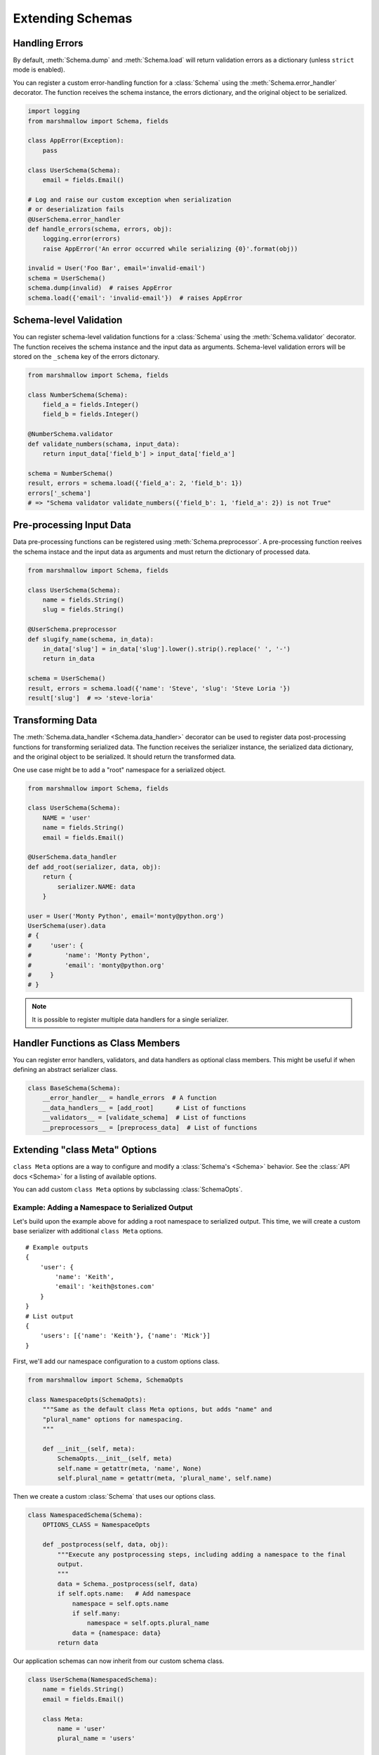 .. _extending:
.. module:: marshmallow

Extending Schemas
=================

Handling Errors
---------------

By default, :meth:`Schema.dump` and :meth:`Schema.load` will return validation errors as a dictionary (unless ``strict`` mode is enabled).

You can register a custom error-handling function for a :class:`Schema` using the :meth:`Schema.error_handler` decorator. The function receives the schema instance, the errors dictionary, and the original object to be serialized.


.. code-block:: python

    import logging
    from marshmallow import Schema, fields

    class AppError(Exception):
        pass

    class UserSchema(Schema):
        email = fields.Email()

    # Log and raise our custom exception when serialization
    # or deserialization fails
    @UserSchema.error_handler
    def handle_errors(schema, errors, obj):
        logging.error(errors)
        raise AppError('An error occurred while serializing {0}'.format(obj))

    invalid = User('Foo Bar', email='invalid-email')
    schema = UserSchema()
    schema.dump(invalid)  # raises AppError
    schema.load({'email': 'invalid-email'})  # raises AppError

.. _schemavalidation:

Schema-level Validation
-----------------------

You can register schema-level validation functions for a :class:`Schema` using the :meth:`Schema.validator` decorator. The function receives the schema instance and the input data
as arguments. Schema-level validation errors will be stored on the ``_schema`` key of the errors dictonary.

.. code-block:: python

    from marshmallow import Schema, fields

    class NumberSchema(Schema):
        field_a = fields.Integer()
        field_b = fields.Integer()

    @NumberSchema.validator
    def validate_numbers(schama, input_data):
        return input_data['field_b'] > input_data['field_a']

    schema = NumberSchema()
    result, errors = schema.load({'field_a': 2, 'field_b': 1})
    errors['_schema']
    # => "Schema validator validate_numbers({'field_b': 1, 'field_a': 2}) is not True"


Pre-processing Input Data
-------------------------

Data pre-processing functions can be registered using :meth:`Schema.preprocessor`. A pre-processing function reeives the schema instace and the input data as arguments and must return the dictionary of processed data.


.. code-block:: python

    from marshmallow import Schema, fields

    class UserSchema(Schema):
        name = fields.String()
        slug = fields.String()

    @UserSchema.preprocessor
    def slugify_name(schema, in_data):
        in_data['slug'] = in_data['slug'].lower().strip().replace(' ', '-')
        return in_data

    schema = UserSchema()
    result, errors = schema.load({'name': 'Steve', 'slug': 'Steve Loria '})
    result['slug']  # => 'steve-loria'


Transforming Data
-----------------

The :meth:`Schema.data_handler <Schema.data_handler>` decorator can be used to register data post-processing functions for transforming serialized data. The function receives the serializer instance, the serialized data dictionary, and the original object to be serialized. It should return the transformed data.

One use case might be to add a "root" namespace for a serialized object.

.. code-block:: python

    from marshmallow import Schema, fields

    class UserSchema(Schema):
        NAME = 'user'
        name = fields.String()
        email = fields.Email()

    @UserSchema.data_handler
    def add_root(serializer, data, obj):
        return {
            serializer.NAME: data
        }

    user = User('Monty Python', email='monty@python.org')
    UserSchema(user).data
    # {
    #     'user': {
    #         'name': 'Monty Python',
    #         'email': 'monty@python.org'
    #     }
    # }

.. note::

    It is possible to register multiple data handlers for a single serializer.

Handler Functions as Class Members
----------------------------------

You can register error handlers, validators, and data handlers as optional class members. This might be useful if when defining an abstract serializer class.

.. code-block:: python

    class BaseSchema(Schema):
        __error_handler__ = handle_errors  # A function
        __data_handlers__ = [add_root]      # List of functions
        __validators__ = [validate_schema]  # List of functions
        __preprocessors__ = [preprocess_data]  # List of functions


Extending "class Meta" Options
--------------------------------

``class Meta`` options are a way to configure and modify a :class:`Schema's <Schema>` behavior. See the :class:`API docs <Schema>` for a listing of available options.

You can add custom ``class Meta`` options by subclassing :class:`SchemaOpts`.

Example: Adding a Namespace to Serialized Output
++++++++++++++++++++++++++++++++++++++++++++++++

Let's build upon the example above for adding a root namespace to serialized output. This time, we will create a custom base serializer with additional ``class Meta`` options.

::

    # Example outputs
    {
        'user': {
            'name': 'Keith',
            'email': 'keith@stones.com'
        }
    }
    # List output
    {
        'users': [{'name': 'Keith'}, {'name': 'Mick'}]
    }


First, we'll add our namespace configuration to a custom options class.

.. code-block:: python

    from marshmallow import Schema, SchemaOpts

    class NamespaceOpts(SchemaOpts):
        """Same as the default class Meta options, but adds "name" and
        "plural_name" options for namespacing.
        """

        def __init__(self, meta):
            SchemaOpts.__init__(self, meta)
            self.name = getattr(meta, 'name', None)
            self.plural_name = getattr(meta, 'plural_name', self.name)


Then we create a custom :class:`Schema` that uses our options class.

.. code-block:: python


    class NamespacedSchema(Schema):
        OPTIONS_CLASS = NamespaceOpts

        def _postprocess(self, data, obj):
            """Execute any postprocessing steps, including adding a namespace to the final
            output.
            """
            data = Schema._postprocess(self, data)
            if self.opts.name:   # Add namespace
                namespace = self.opts.name
                if self.many:
                    namespace = self.opts.plural_name
                data = {namespace: data}
            return data


Our application schemas can now inherit from our custom schema class.

.. code-block:: python

    class UserSchema(NamespacedSchema):
        name = fields.String()
        email = fields.Email()

        class Meta:
            name = 'user'
            plural_name = 'users'

    ser = UserSchema()
    user = User('Keith', email='keith@stones.com')
    result = ser.dump(user)
    result.data  # {"user": {"name": "Keith", "email": "keith@stones.com"}}

